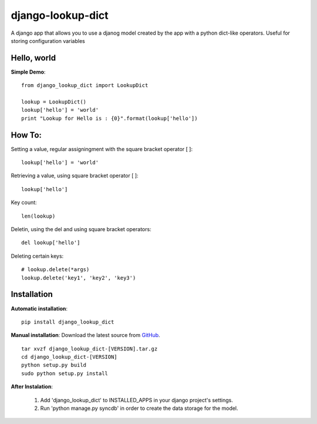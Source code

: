 django-lookup-dict
========================

A django app that allows you to use a djanog model created by the app with a python dict-like operators. Useful for storing configuration variables


Hello, world
------------

**Simple Demo**::

	from django_lookup_dict import LookupDict

	lookup = LookupDict()
	lookup['hello'] = 'world'
	print "Lookup for Hello is : {0}".format(lookup['hello'])


How To:
------------

Setting a value, regular assigningment with the square bracket operator [ ]::

	lookup['hello'] = 'world'

Retrieving a value, using square bracket operator [ ]::

	lookup['hello']

Key count::

	len(lookup)

Deletin, using the del and using square bracket operators::

	del lookup['hello']

Deleting certain keys::

	# lookup.delete(*args)
	lookup.delete('key1', 'key2', 'key3')

Installation
------------

**Automatic installation**::

	pip install django_lookup_dict

**Manual installation**: Download the latest source from `GitHub 
<https://github.com/hendawy/django_lookup_dict/releases>`_.

.. parsed-literal::

	tar xvzf django_lookup_dict-[VERSION].tar.gz
	cd django_lookup_dict-[VERSION]
	python setup.py build
	sudo python setup.py install

**After Instalation**:

	#.	Add 'django_lookup_dict' to INSTALLED_APPS in your django project's settings.
	#.	Run 'python manage.py syncdb' in order to create the data storage for the model.
